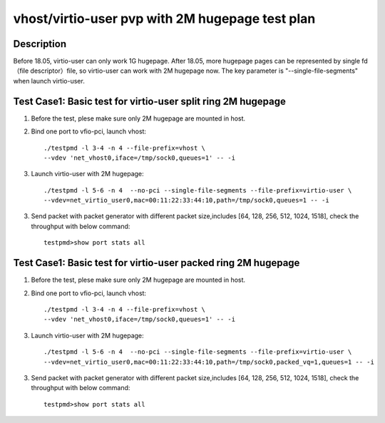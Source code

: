 .. Copyright (c) <2019>, Intel Corporation
   All rights reserved.

   Redistribution and use in source and binary forms, with or without
   modification, are permitted provided that the following conditions
   are met:

   - Redistributions of source code must retain the above copyright
     notice, this list of conditions and the following disclaimer.

   - Redistributions in binary form must reproduce the above copyright
     notice, this list of conditions and the following disclaimer in
     the documentation and/or other materials provided with the
     distribution.

   - Neither the name of Intel Corporation nor the names of its
     contributors may be used to endorse or promote products derived
     from this software without specific prior written permission.

   THIS SOFTWARE IS PROVIDED BY THE COPYRIGHT HOLDERS AND CONTRIBUTORS
   "AS IS" AND ANY EXPRESS OR IMPLIED WARRANTIES, INCLUDING, BUT NOT
   LIMITED TO, THE IMPLIED WARRANTIES OF MERCHANTABILITY AND FITNESS
   FOR A PARTICULAR PURPOSE ARE DISCLAIMED. IN NO EVENT SHALL THE
   COPYRIGHT OWNER OR CONTRIBUTORS BE LIABLE FOR ANY DIRECT, INDIRECT,
   INCIDENTAL, SPECIAL, EXEMPLARY, OR CONSEQUENTIAL DAMAGES
   (INCLUDING, BUT NOT LIMITED TO, PROCUREMENT OF SUBSTITUTE GOODS OR
   SERVICES; LOSS OF USE, DATA, OR PROFITS; OR BUSINESS INTERRUPTION)
   HOWEVER CAUSED AND ON ANY THEORY OF LIABILITY, WHETHER IN CONTRACT,
   STRICT LIABILITY, OR TORT (INCLUDING NEGLIGENCE OR OTHERWISE)
   ARISING IN ANY WAY OUT OF THE USE OF THIS SOFTWARE, EVEN IF ADVISED
   OF THE POSSIBILITY OF SUCH DAMAGE.

================================================
vhost/virtio-user pvp with 2M hugepage test plan
================================================

Description
===========

Before 18.05, virtio-user can only work 1G hugepage. After 18.05, more hugepage pages can be represented by single fd （file descriptor）file, so virtio-user can work with 2M hugepage now. The key parameter is "--single-file-segments" when launch virtio-user.

Test Case1:  Basic test for virtio-user split ring 2M hugepage
==============================================================

1. Before the test, plese make sure only 2M hugepage are mounted in host.

2. Bind one port to vfio-pci, launch vhost::

    ./testpmd -l 3-4 -n 4 --file-prefix=vhost \
    --vdev 'net_vhost0,iface=/tmp/sock0,queues=1' -- -i

3. Launch virtio-user with 2M hugepage::

    ./testpmd -l 5-6 -n 4  --no-pci --single-file-segments --file-prefix=virtio-user \
    --vdev=net_virtio_user0,mac=00:11:22:33:44:10,path=/tmp/sock0,queues=1 -- -i


3. Send packet with packet generator with different packet size,includes [64, 128, 256, 512, 1024, 1518], check the throughput with below command::

    testpmd>show port stats all

Test Case1:  Basic test for virtio-user packed ring 2M hugepage
===============================================================

1. Before the test, plese make sure only 2M hugepage are mounted in host.

2. Bind one port to vfio-pci, launch vhost::

    ./testpmd -l 3-4 -n 4 --file-prefix=vhost \
    --vdev 'net_vhost0,iface=/tmp/sock0,queues=1' -- -i

3. Launch virtio-user with 2M hugepage::

    ./testpmd -l 5-6 -n 4  --no-pci --single-file-segments --file-prefix=virtio-user \
    --vdev=net_virtio_user0,mac=00:11:22:33:44:10,path=/tmp/sock0,packed_vq=1,queues=1 -- -i


3. Send packet with packet generator with different packet size,includes [64, 128, 256, 512, 1024, 1518], check the throughput with below command::

    testpmd>show port stats all